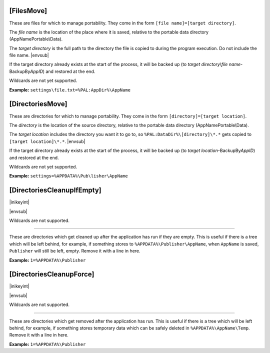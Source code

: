 .. ini-section:: [FilesMove]

[FilesMove]
===========

These are files for which to manage portability. They come in the form ``[file
name]=[target directory]``.

The *file name* is the location of the place where it is saved, relative to the
portable data directory (AppNamePortable\\Data).

The *target directory* is the full path to the directory the file is copied to
during the program execution. Do not include the file name. |envsub|

If the target directory already exists at the start of the process, it will be
backed up (to *target directory*\ \\\ *file name*-BackupBy\ *AppID*) and
restored at the end.

Wildcards are not yet supported.

**Example:** ``settings\file.txt=%PAL:AppDir%\AppName``

.. ini-section:: [DirectoriesMove]

[DirectoriesMove]
=================

These are directories for which to manage portability. They come in the form
``[directory]=[target location]``.

The *directory* is the location of the source directory, relative to the
portable data directory (AppNamePortable\\Data).

The *target location* includes the directory you want it to go to, so
``%PAL:DataDir%\[directory]\*.*`` gets copied to ``[target location]\*.*``.
|envsub|

If the target directory already exists at the start of the process, it will be
backed up (to *target location*-BackupBy\ *AppID*) and restored at the end.

Wildcards are not yet supported.

**Example:** ``settings=%APPDATA%\Pub\lisher\AppName``

.. ini-section:: [DirectoriesCleanupIfEmpty]

[DirectoriesCleanupIfEmpty]
===========================

|inikeyint|

|envsub|

Wildcards are not supported.

----

These are directories which get cleaned up after the application has run if they
are empty. This is useful if there is a tree which will be left behind, for
example, if something stores to ``%APPDATA%\Publisher\AppName``, when
``AppName`` is saved, ``Publisher`` will still be left, empty. Remove it with a
line in here.

**Example:** ``1=%APPDATA%\Publisher``

.. ini-section:: [DirectoriesCleanupForce]

[DirectoriesCleanupForce]
=========================

|inikeyint|

|envsub|

Wildcards are not supported.

----

These are directories which get removed after the application has run. This is
useful if there is a tree which will be left behind, for example, if something
stores temporary data which can be safely deleted in ``%APPDATA%\AppName\Temp``.
Remove it with a line in here.

**Example:** ``1=%APPDATA%\Publisher``
